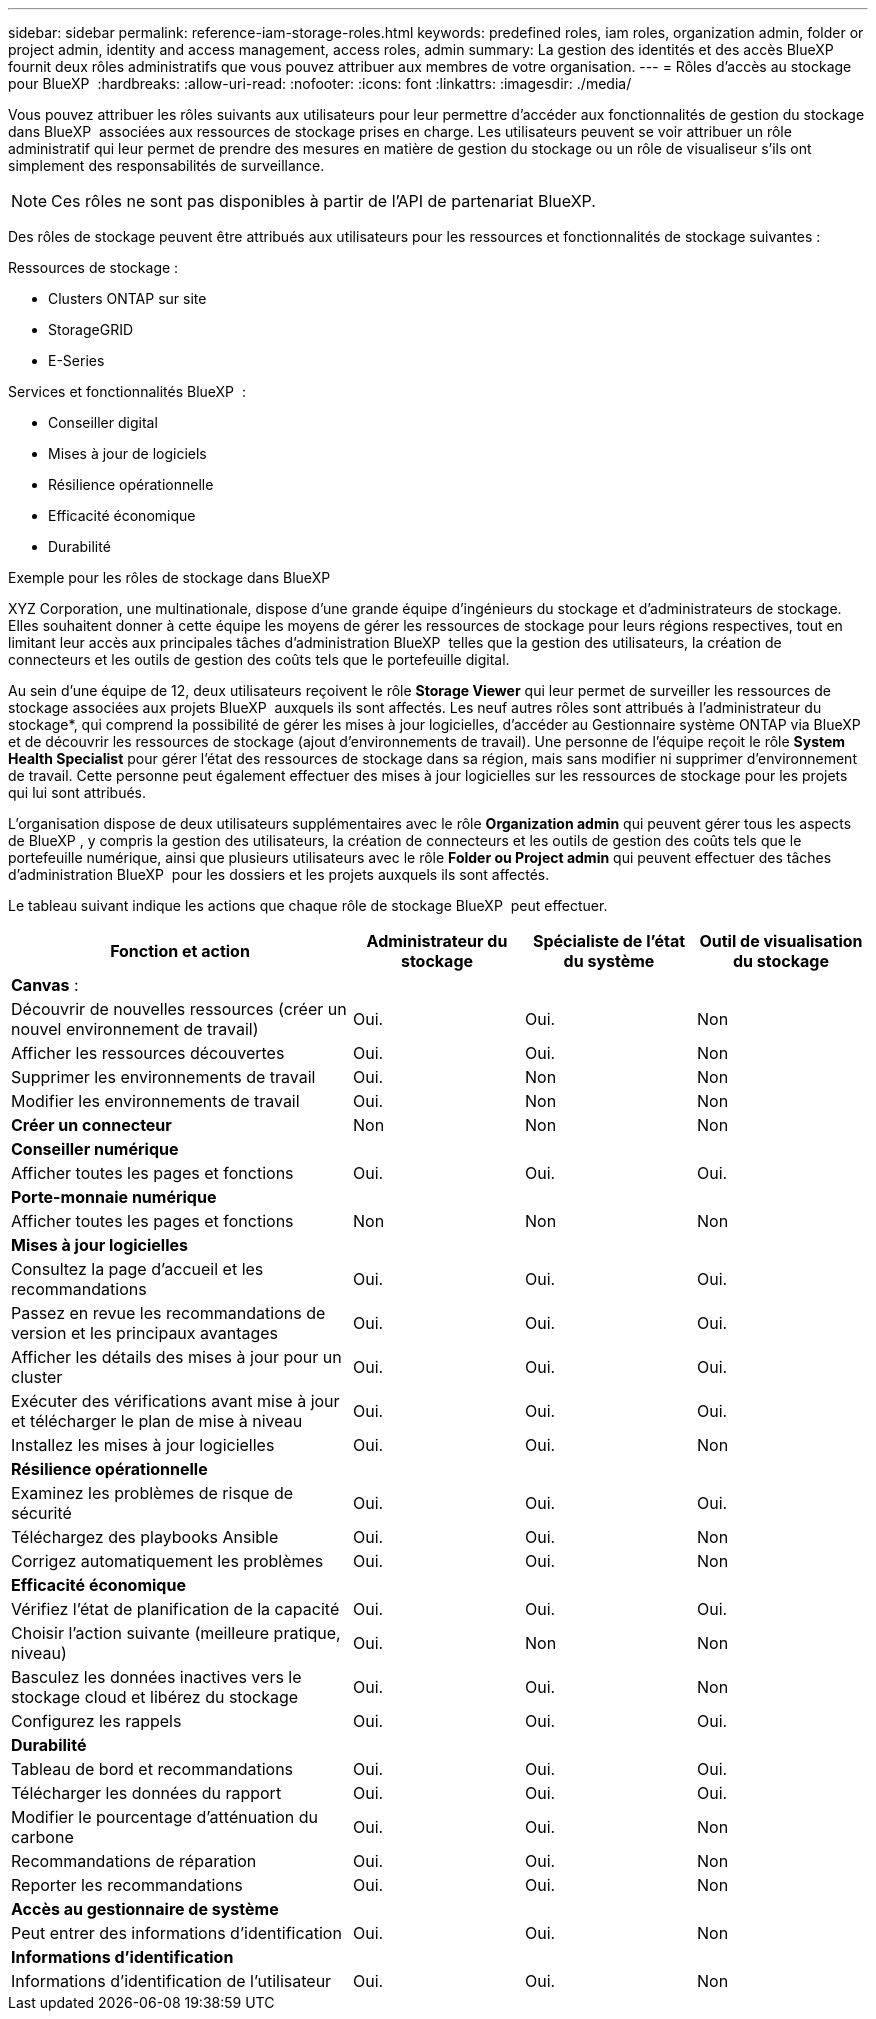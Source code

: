 ---
sidebar: sidebar 
permalink: reference-iam-storage-roles.html 
keywords: predefined roles, iam roles, organization admin, folder or project admin, identity and access management, access roles, admin 
summary: La gestion des identités et des accès BlueXP  fournit deux rôles administratifs que vous pouvez attribuer aux membres de votre organisation. 
---
= Rôles d'accès au stockage pour BlueXP 
:hardbreaks:
:allow-uri-read: 
:nofooter: 
:icons: font
:linkattrs: 
:imagesdir: ./media/


[role="lead"]
Vous pouvez attribuer les rôles suivants aux utilisateurs pour leur permettre d'accéder aux fonctionnalités de gestion du stockage dans BlueXP  associées aux ressources de stockage prises en charge. Les utilisateurs peuvent se voir attribuer un rôle administratif qui leur permet de prendre des mesures en matière de gestion du stockage ou un rôle de visualiseur s'ils ont simplement des responsabilités de surveillance.


NOTE: Ces rôles ne sont pas disponibles à partir de l’API de partenariat BlueXP.

Des rôles de stockage peuvent être attribués aux utilisateurs pour les ressources et fonctionnalités de stockage suivantes :

Ressources de stockage :

* Clusters ONTAP sur site
* StorageGRID
* E-Series


Services et fonctionnalités BlueXP  :

* Conseiller digital
* Mises à jour de logiciels
* Résilience opérationnelle
* Efficacité économique
* Durabilité


.Exemple pour les rôles de stockage dans BlueXP 
XYZ Corporation, une multinationale, dispose d'une grande équipe d'ingénieurs du stockage et d'administrateurs de stockage. Elles souhaitent donner à cette équipe les moyens de gérer les ressources de stockage pour leurs régions respectives, tout en limitant leur accès aux principales tâches d'administration BlueXP  telles que la gestion des utilisateurs, la création de connecteurs et les outils de gestion des coûts tels que le portefeuille digital.

Au sein d'une équipe de 12, deux utilisateurs reçoivent le rôle *Storage Viewer* qui leur permet de surveiller les ressources de stockage associées aux projets BlueXP  auxquels ils sont affectés. Les neuf autres rôles sont attribués à l'administrateur du stockage*, qui comprend la possibilité de gérer les mises à jour logicielles, d'accéder au Gestionnaire système ONTAP via BlueXP  et de découvrir les ressources de stockage (ajout d'environnements de travail). Une personne de l'équipe reçoit le rôle *System Health Specialist* pour gérer l'état des ressources de stockage dans sa région, mais sans modifier ni supprimer d'environnement de travail. Cette personne peut également effectuer des mises à jour logicielles sur les ressources de stockage pour les projets qui lui sont attribués.

L'organisation dispose de deux utilisateurs supplémentaires avec le rôle *Organization admin* qui peuvent gérer tous les aspects de BlueXP , y compris la gestion des utilisateurs, la création de connecteurs et les outils de gestion des coûts tels que le portefeuille numérique, ainsi que plusieurs utilisateurs avec le rôle *Folder ou Project admin* qui peuvent effectuer des tâches d'administration BlueXP  pour les dossiers et les projets auxquels ils sont affectés.

Le tableau suivant indique les actions que chaque rôle de stockage BlueXP  peut effectuer.

[cols="40,20a,20a,20a"]
|===
| Fonction et action | Administrateur du stockage | Spécialiste de l'état du système | Outil de visualisation du stockage 


4+| *Canvas* : 


| Découvrir de nouvelles ressources (créer un nouvel environnement de travail)  a| 
Oui.
 a| 
Oui.
 a| 
Non



| Afficher les ressources découvertes  a| 
Oui.
 a| 
Oui.
 a| 
Non



| Supprimer les environnements de travail  a| 
Oui.
 a| 
Non
 a| 
Non



| Modifier les environnements de travail  a| 
Oui.
 a| 
Non
 a| 
Non



| *Créer un connecteur*  a| 
Non
 a| 
Non
 a| 
Non



4+| *Conseiller numérique* 


| Afficher toutes les pages et fonctions  a| 
Oui.
 a| 
Oui.
 a| 
Oui.



4+| *Porte-monnaie numérique* 


| Afficher toutes les pages et fonctions  a| 
Non
 a| 
Non
 a| 
Non



4+| *Mises à jour logicielles* 


| Consultez la page d'accueil et les recommandations  a| 
Oui.
 a| 
Oui.
 a| 
Oui.



| Passez en revue les recommandations de version et les principaux avantages  a| 
Oui.
 a| 
Oui.
 a| 
Oui.



| Afficher les détails des mises à jour pour un cluster  a| 
Oui.
 a| 
Oui.
 a| 
Oui.



| Exécuter des vérifications avant mise à jour et télécharger le plan de mise à niveau  a| 
Oui.
 a| 
Oui.
 a| 
Oui.



| Installez les mises à jour logicielles  a| 
Oui.
 a| 
Oui.
 a| 
Non



4+| *Résilience opérationnelle* 


| Examinez les problèmes de risque de sécurité  a| 
Oui.
 a| 
Oui.
 a| 
Oui.



| Téléchargez des playbooks Ansible  a| 
Oui.
 a| 
Oui.
 a| 
Non



| Corrigez automatiquement les problèmes  a| 
Oui.
 a| 
Oui.
 a| 
Non



4+| *Efficacité économique* 


| Vérifiez l'état de planification de la capacité  a| 
Oui.
 a| 
Oui.
 a| 
Oui.



| Choisir l'action suivante (meilleure pratique, niveau)  a| 
Oui.
 a| 
Non
 a| 
Non



| Basculez les données inactives vers le stockage cloud et libérez du stockage  a| 
Oui.
 a| 
Oui.
 a| 
Non



| Configurez les rappels  a| 
Oui.
 a| 
Oui.
 a| 
Oui.



4+| *Durabilité* 


| Tableau de bord et recommandations  a| 
Oui.
 a| 
Oui.
 a| 
Oui.



| Télécharger les données du rapport  a| 
Oui.
 a| 
Oui.
 a| 
Oui.



| Modifier le pourcentage d'atténuation du carbone  a| 
Oui.
 a| 
Oui.
 a| 
Non



| Recommandations de réparation  a| 
Oui.
 a| 
Oui.
 a| 
Non



| Reporter les recommandations  a| 
Oui.
 a| 
Oui.
 a| 
Non



4+| *Accès au gestionnaire de système* 


| Peut entrer des informations d'identification  a| 
Oui.
 a| 
Oui.
 a| 
Non



4+| *Informations d'identification* 


| Informations d'identification de l'utilisateur  a| 
Oui.
 a| 
Oui.
 a| 
Non

|===